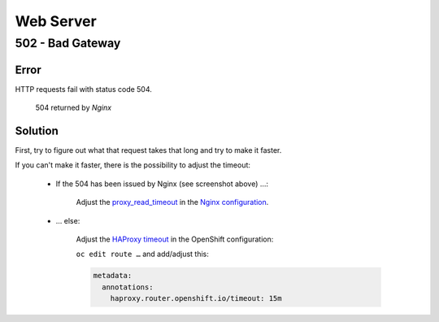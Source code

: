 Web Server
==========

502 - Bad Gateway
-----------------

Error
^^^^^

HTTP requests fail with status code 504.

.. figure:: ../img/504_timeout.png

    504 returned by *Nginx*


Solution
^^^^^^^^

First, try to figure out what that request takes that long and try to make it faster.

If you can't make it faster, there is the possibility to adjust the timeout:

    * If the 504 has been issued by Nginx (see screenshot above) …:

        Adjust the `proxy_read_timeout`_ in the `Nginx configuration`_.

    * … else:

        Adjust the `HAProxy timeout`_ in the OpenShift configuration:

        ``oc edit route …`` and add/adjust this:

        .. code:: yaml

            metadata:
              annotations:
                haproxy.router.openshift.io/timeout: 15m


.. _proxy_read_timeout: http://nginx.org/en/docs/http/ngx_http_proxy_module.html#proxy_read_timeout
.. _Nginx configuration: https://github.com/tocco/openshift-nginx/blob/977a70cea85904b8cac560caac8b5f255c651af0/nice2.conf#L28
.. _HAProxy timeout: https://docs.openshift.com/container-platform/latest/install_config/configuring_routing.html
